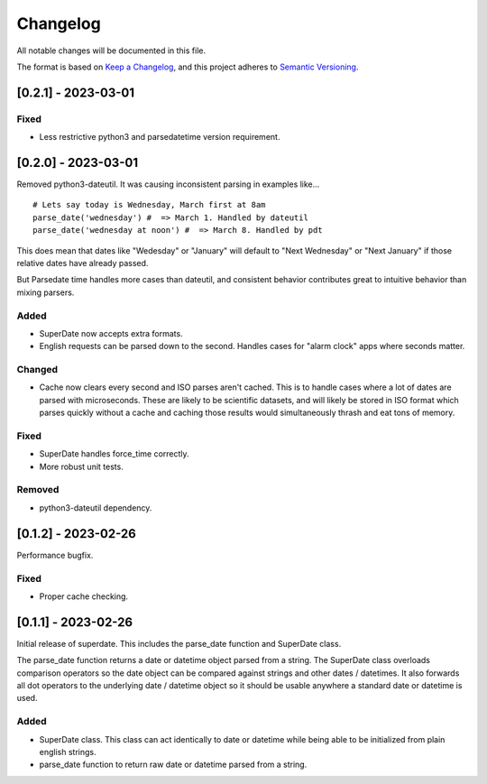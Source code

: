 ===========
 Changelog
===========
All notable changes will be documented in this file.

The format is based on `Keep a Changelog <https://keepachangelog.com/en/1.0.0/>`_,
and this project adheres to `Semantic Versioning <https://semver.org/spec/v2.0.0.html>`_.

[0.2.1] - 2023-03-01
====================

Fixed
-----
- Less restrictive python3 and parsedatetime version requirement.

[0.2.0] - 2023-03-01
====================

Removed python3-dateutil. It was causing inconsistent parsing in examples
like...

::

     # Lets say today is Wednesday, March first at 8am
     parse_date('wednesday') #  => March 1. Handled by dateutil
     parse_date('wednesday at noon') #  => March 8. Handled by pdt

This does mean that dates like "Wedesday" or "January" will default to
"Next Wednesday" or "Next January" if those relative dates have already
passed.

But Parsedate time handles more cases than dateutil, and consistent behavior
contributes great to intuitive behavior than mixing parsers.

Added
-----
- SuperDate now accepts extra formats.
- English requests can be parsed down to the second. Handles cases for
  "alarm clock" apps where seconds matter.

Changed
-------
- Cache now clears every second and ISO parses aren't cached. This is to
  handle cases where a lot of dates are parsed with microseconds. These are
  likely to be scientific datasets, and will likely be stored in ISO format
  which parses quickly without a cache and caching those results would
  simultaneously thrash and eat tons of memory.

Fixed
-----
- SuperDate handles force_time correctly.
- More robust unit tests.

Removed
-------
- python3-dateutil dependency.

[0.1.2] - 2023-02-26
====================
Performance bugfix.

Fixed
-----
- Proper cache checking.

[0.1.1] - 2023-02-26
====================
Initial release of superdate. This includes the parse_date function and
SuperDate class.

The parse_date function returns a date or datetime object parsed from
a string. The SuperDate class overloads comparison operators so the
date object can be compared against strings and other dates / datetimes.
It also forwards all dot operators to the underlying date / datetime
object so it should be usable anywhere a standard date or datetime is used.

Added
-----
- SuperDate class. This class can act identically to date or datetime
  while being able to be initialized from plain english strings.
- parse_date function to return raw date or datetime parsed from a string.
